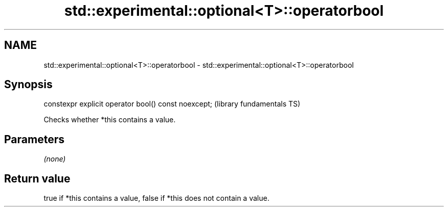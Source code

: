 .TH std::experimental::optional<T>::operatorbool 3 "2019.08.27" "http://cppreference.com" "C++ Standard Libary"
.SH NAME
std::experimental::optional<T>::operatorbool \- std::experimental::optional<T>::operatorbool

.SH Synopsis
   constexpr explicit operator bool() const noexcept;  (library fundamentals TS)

   Checks whether *this contains a value.

.SH Parameters

   \fI(none)\fP

.SH Return value

   true if *this contains a value, false if *this does not contain a value.
